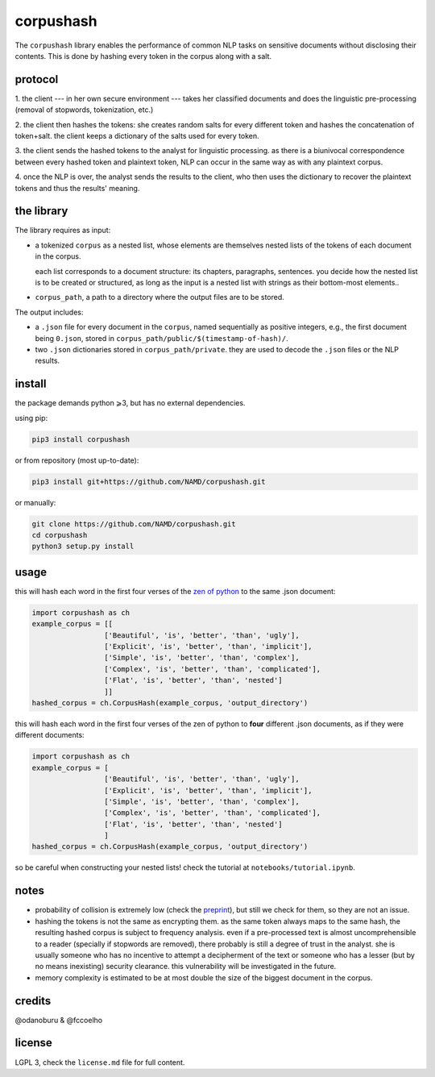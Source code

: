##########
corpushash
##########

The ``corpushash`` library enables the performance of common NLP tasks on
sensitive documents without disclosing their contents. This is done by
hashing every token in the corpus along with a salt.

protocol
========

1. the client --- in her own secure environment --- takes her classified 
documents and does the linguistic pre-processing (removal of stopwords, 
tokenization, etc.)

2. the client then hashes the tokens: she creates random salts for every 
different token and hashes the concatenation of token+salt. the client keeps a 
dictionary of the salts used for every token.

3. the client sends the hashed tokens to the analyst for linguistic processing. 
as there is a biunivocal correspondence between every hashed token and 
plaintext token, NLP can occur in the same way as with any plaintext corpus.

4. once the NLP is over, the analyst sends the results to the client, who then 
uses the dictionary to recover the plaintext tokens and thus the results' 
meaning.


the library
===========

The library requires as input:

- a tokenized ``corpus`` as a nested list, whose elements are themselves
  nested lists of the tokens of each document in the corpus.

  each list corresponds to a document structure: its chapters,
  paragraphs, sentences. you decide how the nested list is to be
  created or structured, as long as the input is a nested list with
  strings as their bottom-most elements..

- ``corpus_path``, a path to a directory where the output files are to
  be stored.

The output includes:

- a ``.json`` file for every document in the ``corpus``, named sequentially as 
  positive integers, e.g., the first document being ``0.json``, stored in 
  ``corpus_path/public/$(timestamp-of-hash)/``.

- two ``.json`` dictionaries stored in ``corpus_path/private``. they are
  used to decode the ``.json`` files or the NLP results.

install
=======

the package demands python ⩾3, but has no external dependencies.

using pip:

.. code-block:: shell

    pip3 install corpushash

or from repository (most up-to-date):

.. code-block:: bash

    pip3 install git+https://github.com/NAMD/corpushash.git

or manually:

.. code-block:: shell

    git clone https://github.com/NAMD/corpushash.git
    cd corpushash
    python3 setup.py install

usage
=====

this will hash each word in the first four verses of the `zen of python 
<https://www.python.org/dev/peps/pep-0020/>`_ to the same .json document:

.. code-block:: python

    import corpushash as ch
    example_corpus = [[
                     ['Beautiful', 'is', 'better', 'than', 'ugly'],
                     ['Explicit', 'is', 'better', 'than', 'implicit'],
                     ['Simple', 'is', 'better', 'than', 'complex'],
                     ['Complex', 'is', 'better', 'than', 'complicated'],
                     ['Flat', 'is', 'better', 'than', 'nested']
                     ]]
    hashed_corpus = ch.CorpusHash(example_corpus, 'output_directory')

this will hash each word in the first four verses of the zen of python to **four** 
different .json documents, as if they were different documents:

.. code-block:: python

    import corpushash as ch
    example_corpus = [
                     ['Beautiful', 'is', 'better', 'than', 'ugly'],
                     ['Explicit', 'is', 'better', 'than', 'implicit'],
                     ['Simple', 'is', 'better', 'than', 'complex'],
                     ['Complex', 'is', 'better', 'than', 'complicated'],
                     ['Flat', 'is', 'better', 'than', 'nested']
                     ]
    hashed_corpus = ch.CorpusHash(example_corpus, 'output_directory')

so be careful when constructing your nested lists! check the tutorial at 
``notebooks/tutorial.ipynb``.

notes
=====

- probability of collision is extremely low (check the `preprint <TBD>`_), but 
  still we check for them, so they are not an issue.

- hashing the tokens is not the same as encrypting them. as the same token 
  always maps to the same hash, the resulting hashed corpus is subject to 
  frequency analysis. even if a pre-processed text is almost uncomprehensible to 
  a reader (specially if stopwords are removed), there probably is still a 
  degree of trust in the analyst. she is usually someone who has no incentive 
  to attempt a decipherment of the text or someone who has a lesser (but by no 
  means inexisting) security clearance. this vulnerability will be investigated 
  in the future.

- memory complexity is estimated to be at most double the size of the biggest 
  document in the corpus.

credits
=======

@odanoburu & @fccoelho

license
=======

LGPL 3, check the ``license.md`` file for full content.
